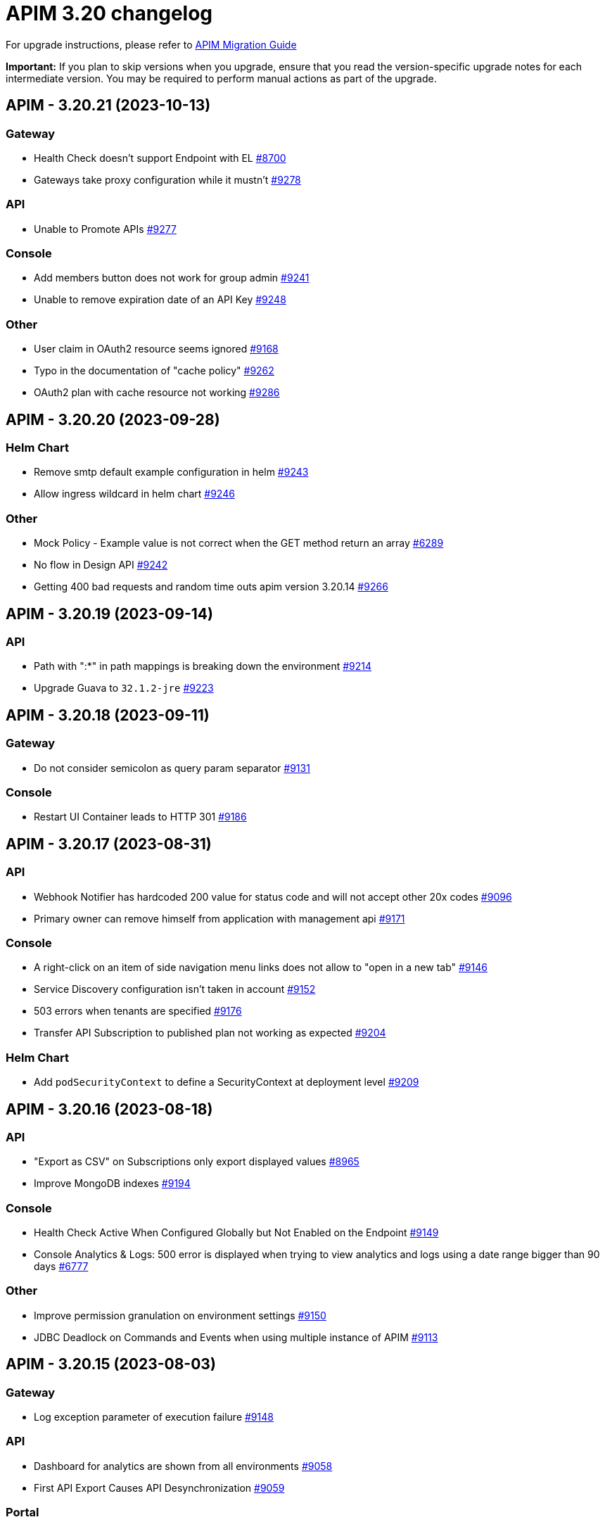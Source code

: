 = APIM 3.20 changelog
:page-sidebar: apim_3_x_sidebar
:page-permalink: apim/3.x/changelog-3.20.html
:page-folder: apim
:page-toc: false
:page-layout: apim3x

For upgrade instructions, please refer to https://docs.gravitee.io/apim/3.x/apim_installguide_migration.html[APIM Migration Guide]

*Important:* If you plan to skip versions when you upgrade, ensure that you read the version-specific upgrade notes for each intermediate version. You may be required to perform manual actions as part of the upgrade.

// NOTE: Global 3.20 release info here

// <DO NOT REMOVE THIS COMMENT - ANCHOR FOR FUTURE RELEASES>
 
== APIM - 3.20.21 (2023-10-13)

=== Gateway

* Health Check doesn't support Endpoint with EL https://github.com/gravitee-io/issues/issues/8700[#8700]
* Gateways take proxy configuration while it mustn't  https://github.com/gravitee-io/issues/issues/9278[#9278]

=== API

* Unable to Promote APIs https://github.com/gravitee-io/issues/issues/9277[#9277]

=== Console

* Add members button does not work for group admin https://github.com/gravitee-io/issues/issues/9241[#9241]
* Unable to remove expiration date of an API Key https://github.com/gravitee-io/issues/issues/9248[#9248]

=== Other

* User claim in OAuth2 resource seems ignored https://github.com/gravitee-io/issues/issues/9168[#9168]
* Typo in the documentation of  "cache policy" https://github.com/gravitee-io/issues/issues/9262[#9262]
* OAuth2 plan with cache resource not working https://github.com/gravitee-io/issues/issues/9286[#9286]


 
== APIM - 3.20.20 (2023-09-28)

=== Helm Chart
    
* Remove smtp default example configuration in helm https://github.com/gravitee-io/issues/issues/9243[#9243]
* Allow ingress wildcard in helm chart https://github.com/gravitee-io/issues/issues/9246[#9246]

=== Other

* Mock Policy - Example value is not correct when the GET method return an array https://github.com/gravitee-io/issues/issues/6289[#6289]
* No flow in Design API https://github.com/gravitee-io/issues/issues/9242[#9242]
* Getting 400 bad requests and random time outs apim version 3.20.14 https://github.com/gravitee-io/issues/issues/9266[#9266]




== APIM - 3.20.19 (2023-09-14)

=== API

* Path with ":*" in path mappings is breaking down the environment https://github.com/gravitee-io/issues/issues/9214[#9214]
* Upgrade Guava to `32.1.2-jre` https://github.com/gravitee-io/issues/issues/9223[#9223]


== APIM - 3.20.18 (2023-09-11)

=== Gateway

* Do not consider semicolon as query param separator https://github.com/gravitee-io/issues/issues/9131[#9131]

=== Console

* Restart UI Container leads to HTTP 301 https://github.com/gravitee-io/issues/issues/9186[#9186]

== APIM - 3.20.17 (2023-08-31)

=== API

* Webhook Notifier has hardcoded 200 value for status code and will not accept other 20x codes https://github.com/gravitee-io/issues/issues/9096[#9096]
* Primary owner can remove himself from application with management api https://github.com/gravitee-io/issues/issues/9171[#9171]

=== Console

* A right-click on an item of side navigation menu links does not allow to "open in a new tab" https://github.com/gravitee-io/issues/issues/9146[#9146]
* Service Discovery configuration isn't taken in account https://github.com/gravitee-io/issues/issues/9152[#9152]
* 503 errors when tenants are specified https://github.com/gravitee-io/issues/issues/9176[#9176]
* Transfer API Subscription to published plan not working as expected https://github.com/gravitee-io/issues/issues/9204[#9204]

=== Helm Chart

* Add `podSecurityContext` to define a SecurityContext at deployment level https://github.com/gravitee-io/issues/issues/9209[#9209]


== APIM - 3.20.16 (2023-08-18)

=== API

* "Export as CSV" on Subscriptions only export displayed values https://github.com/gravitee-io/issues/issues/8965[#8965]
* Improve MongoDB indexes https://github.com/gravitee-io/issues/issues/9194[#9194]

=== Console

* Health Check Active When Configured Globally but Not Enabled on the Endpoint https://github.com/gravitee-io/issues/issues/9149[#9149]
* Console Analytics & Logs: 500 error is displayed when trying to view analytics and logs using a date range bigger than 90 days https://github.com/gravitee-io/issues/issues/6777[#6777]

=== Other

* Improve permission granulation on environment settings https://github.com/gravitee-io/issues/issues/9150[#9150]
* JDBC Deadlock on Commands and Events when using multiple instance of APIM https://github.com/gravitee-io/issues/issues/9113[#9113]


 
== APIM - 3.20.15 (2023-08-03)

=== Gateway

* Log exception parameter of execution failure https://github.com/gravitee-io/issues/issues/9148[#9148]

=== API

* Dashboard for analytics are shown from all environments https://github.com/gravitee-io/issues/issues/9058[#9058]
* First API Export Causes API Desynchronization https://github.com/gravitee-io/issues/issues/9059[#9059]

=== Portal

* Logout issue on portal https://github.com/gravitee-io/issues/issues/9156[#9156]

=== Other

* API promotion fails if sharding tags applied on API https://github.com/gravitee-io/issues/issues/9121[#9121]


 
== APIM - 3.20.14 (2023-07-20)

=== Gateway

* Allow to increase websocket max frame size and max message size in `gravitee.yaml` https://github.com/gravitee-io/issues/issues/6751[#6751]
* No plan selected when using JWT with selection rule and keyless plans https://github.com/gravitee-io/issues/issues/9127[#9127]

=== API

* APIM not allowing unused context path https://github.com/gravitee-io/issues/issues/9093[#9093]
* Unable to validate a subscription if app name is longer than 64 characters https://github.com/gravitee-io/issues/issues/9115[#9115]

=== Console

* Markdown documentation disappears if the syntax is wrong https://github.com/gravitee-io/issues/issues/7230[#7230]

=== Portal

* Markdown Editor Page Link Syntax Shows as Plain Text in Portal https://github.com/gravitee-io/issues/issues/9129[#9129]


 
== APIM - 3.20.13 (2023-07-06)

=== API

* API level email notifications not being sent when owner is a group https://github.com/gravitee-io/issues/issues/9079[#9079]
* Internal Server Exception 500: when trying to access api or app from url https://github.com/gravitee-io/issues/issues/9089[#9089]
* API search is returning APIs with irrelevant sorting when searching with multiple terms https://github.com/gravitee-io/issues/issues/9095[#9095]
* Deploy an API regardless of its origin https://github.com/gravitee-io/issues/issues/9103[#9103]
* Gateway not able to connect to ES 8 https://github.com/gravitee-io/issues/issues/9105[#9105]
* Promotion not working with API containing lots of documentation or images https://github.com/gravitee-io/issues/issues/9110[#9110]

=== Console

* APIM UI Settings Permissions  https://github.com/gravitee-io/issues/issues/9077[#9077]

=== Portal

* User Role Has Ability To Update Application Metadata in Portal UI https://github.com/gravitee-io/issues/issues/9031[#9031]

=== Helm Chart
    
* Gateway ratelimit configuration missing mongo truststore https://github.com/gravitee-io/issues/issues/9067[#9067]
* `api` section in config map not applied due to wrong indentation https://github.com/gravitee-io/issues/issues/9120[#9120]

=== Other

* Cannot change Content-Type from Groovy policy failure result https://github.com/gravitee-io/issues/issues/9066[#9066]
* URL encoded path not usable in Dynamic Routing policy https://github.com/gravitee-io/issues/issues/9107[#9107]
* gravitee-policy-oauth2: TokenIntrospectionResult does not support `scp` for key in JWT https://github.com/gravitee-io/issues/issues/9114[#9114]
* URL Rewriting policy is removing multi value headers https://github.com/gravitee-io/issues/issues/9085[#9085]

 
== APIM - 3.20.12 (2023-06-23)

=== Gateway

* EL can't evaluate when it contains an array with more than 400 elements https://github.com/gravitee-io/issues/issues/9102[#9102]

=== API

* The `summary`/`details` HTML tags are considered unsafe in Markdown doc pages https://github.com/gravitee-io/issues/issues/9090[#9090]
* Impossible to get APIs using /apis endpoint as API_PUBLISHER when v4 api exists https://github.com/gravitee-io/issues/issues/9091[#9091]

=== Helm Chart

* Helm Charts improvement multiple  managed SA accounts https://github.com/gravitee-io/issues/issues/8987[#8987]


== APIM - 3.20.11 (2023-06-08)

=== Gateway

* Invalid property in the config file example https://github.com/gravitee-io/issues/issues/9061[#9061]
* Error when client is closing the connection before the Gateway handled the response from backend (jupiter activated) https://github.com/gravitee-io/issues/issues/9073[#9073]
* APIs that have special characters in path parameter do not work https://github.com/gravitee-io/issues/issues/9081[#9081]

=== API

* Enhance dynamic dictionary logging https://github.com/gravitee-io/issues/issues/8973[#8973]
* Keyless plan is still useable in DEBUG mode even after being closed https://github.com/gravitee-io/issues/issues/9006[#9006]
* Improve performance of endpoint to list pages on the Portal API https://github.com/gravitee-io/issues/issues/9053[#9053]

=== Console

* Environment Settings Inaccessible to Local Users Without Admin Organization Role  https://github.com/gravitee-io/issues/issues/9070[#9070]
* Error message when trying to open "Backend services" with documentation panel open https://github.com/gravitee-io/issues/issues/9071[#9071]
* Application Log API Filter Displays Unsubscribed APIs https://github.com/gravitee-io/issues/issues/9080[#9080]

=== Other

* Duplicate `annotations` field in deployment in the Helm Chart https://github.com/gravitee-io/issues/issues/9082[#9082]


 
== APIM - 3.20.10 (2023-05-26)

=== API

* Best match does not work with DEBUG mode https://github.com/gravitee-io/issues/issues/8993[#8993]
* Keyless plan is still usable in DEBUG mode even after being closed https://github.com/gravitee-io/issues/issues/9006[#9006]
* Notification using email from metadata are not working  https://github.com/gravitee-io/issues/issues/9030[#9030]
* Plan Selection Rules Not Migrating with API Version Upgrade https://github.com/gravitee-io/issues/issues/9032[#9032]
* `Cpu.getLoadAverage()` is throwing when running APIM on Windows https://github.com/gravitee-io/issues/issues/9039[#9039]
* Add support for ElasticSearch 8 https://github.com/gravitee-io/issues/issues/9043[#9043]
* Application list is showing also archived applications even if we request not to https://github.com/gravitee-io/issues/issues/9050[#9050]
* Pagination of Application endpoint is broken on last page https://github.com/gravitee-io/issues/issues/9052[#9052]

=== Console

* Drag & Drop is not working in policy studio with Firefox 111+ https://github.com/gravitee-io/issues/issues/8970[#8970]

=== Portal

* Impossible to contact the owner of API on developer portal when the owner is a group https://github.com/gravitee-io/issues/issues/6616[#6616]

=== Other

* Validate request policy does not work with APIM <3.20 https://github.com/gravitee-io/issues/issues/9045[#9045]

 
== APIM - 3.20.9 (2023-05-15)

=== API

* Error with the link for documentation, after api creation wizard https://github.com/gravitee-io/issues/issues/7242[#7242]
* Method pathParameters() in groovy policy gives null value https://github.com/gravitee-io/issues/issues/8854[#8854]
* PathParameter are not working https://github.com/gravitee-io/issues/issues/8921[#8921]
* Improve performance of endpoint to list plans on the Portal API https://github.com/gravitee-io/issues/issues/9042[#9042]
* Problem in Loading Plan for some APIs   https://github.com/gravitee-io/issues/issues/9044[#9044]

=== Console

* Cursor wrongly placed in markdown editor https://github.com/gravitee-io/issues/issues/7254[#7254]
* China does not show correctly on default Geo dashboard https://github.com/gravitee-io/issues/issues/8230[#8230]
* Changing the default logo in the Theme has no effect  https://github.com/gravitee-io/issues/issues/8882[#8882]

== APIM - 3.20.8 (2023-05-05)

=== Other

* Encoding issue with the cache policy https://github.com/gravitee-io/issues/issues/8561[#8561]
 
== APIM - 3.20.7 (2023-05-05)

=== API

* Open Source Edition license issue when deploying Gravitee on Kubernetes using helm charts https://github.com/gravitee-io/issues/issues/8659[#8659]
* API picture is removed when rollback is done https://github.com/gravitee-io/issues/issues/8801[#8801]
* LDAP configuration with multi Orgs https://github.com/gravitee-io/issues/issues/8892[#8892]
* API promotion not working with JDBC database https://github.com/gravitee-io/issues/issues/9033[#9033]
* Dictionary Fields Not Visible to Users Without System Admin Organization Role https://github.com/gravitee-io/issues/issues/9038[#9038]
* Login issues when role mapping is null https://github.com/gravitee-io/issues/issues/9040[#9040]

=== Console

* Focus lost after typing 1 character in fields of API's property https://github.com/gravitee-io/issues/issues/8802[#8802]
* Unable to search application with its id https://github.com/gravitee-io/issues/issues/8996[#8996]

=== Portal

* When a page for API has long name, it appears indented in the page selection https://github.com/gravitee-io/issues/issues/7575[#7575]

 
== APIM - 3.20.6 (2023-04-28)

=== Gateway

* OutOfMemory when calling the Prometheus endpoint https://github.com/gravitee-io/issues/issues/8976[#8976]
* Gateway fail to connect to Jaeger secured with TLS https://github.com/gravitee-io/issues/issues/9021[#9021]

=== API

* API Search returns a lexical error when using `/` https://github.com/gravitee-io/issues/issues/8753[#8753]
* No default role applied for users if a Condition for a Role Mapping is evaluated as false https://github.com/gravitee-io/issues/issues/8971[#8971]
* Plan policies are lost during API migration to design studio https://github.com/gravitee-io/issues/issues/8981[#8981]
* Dynamic properties are not working on APIs not in DEFAULT environment https://github.com/gravitee-io/issues/issues/9018[#9018]
* User with "USER" role can access APIs subscription approval https://github.com/gravitee-io/issues/issues/9022[#9022]
* Improve API v1 (Path based) to API v2 (Flow based) conversion https://github.com/gravitee-io/issues/issues/9036[#9036]
* Markdown sanitization activated by default

=== Console

* "Export as CSV" on Subscriptions only export displayed values https://github.com/gravitee-io/issues/issues/8965[#8965]
* Unable to filter API's logs by application name https://github.com/gravitee-io/issues/issues/8995[#8995]
* Prevent defining API Primary owner members in group in User mode https://github.com/gravitee-io/issues/issues/9020[#9020]

=== Portal

* API Picture not displayed on Application page https://github.com/gravitee-io/issues/issues/8749[#8749]
* Performance issue of the portal-api https://github.com/gravitee-io/issues/issues/9023[#9023]

=== Other

* Request Validation policy hangs in certain conditions https://github.com/gravitee-io/issues/issues/8347[#8347]
* Policy SSL Enforcement too restrictive regex https://github.com/gravitee-io/issues/issues/9029[#9029]

 
== APIM - 3.20.5 (2023-04-14)

=== Gateway

* Debug mode not working with ssl and haproxy https://github.com/gravitee-io/issues/issues/8984[#8984]

=== API

* Default API role defined at the organization level is overriding the default group member role https://github.com/gravitee-io/issues/issues/7362[#7362]
* In DEFAULT mode, the operator EQUALS should not consider the path `/foo/:bar` like `/foo/.*` https://github.com/gravitee-io/issues/issues/8945[#8945]
* APIs logs available to any API publisher https://github.com/gravitee-io/issues/issues/8968[#8968]
* Event loop blocked when updating dynamic properties take a while https://github.com/gravitee-io/issues/issues/8969[#8969]
* API documentation page import impossible using Bitbucket reference  https://github.com/gravitee-io/issues/issues/8985[#8985]
* Avoid ERROR log level when UserProfile mapping is invalid https://github.com/gravitee-io/issues/issues/9013[#9013]

=== Console

* Missing readonly state on some inputs based on role's permissions  https://github.com/gravitee-io/issues/issues/7223[#7223]
* Options of `gv-select` not always visible or correctly placed https://github.com/gravitee-io/issues/issues/8348[#8348]
* Non-admin user cannot transfer ownership of application https://github.com/gravitee-io/issues/issues/8455[#8455]
* Not able to open Application and API in a new tab by right-clicking their names https://github.com/gravitee-io/issues/issues/8589[#8589]
* Proxy fields not disabled when System proxy activated in endpoint configuration https://github.com/gravitee-io/issues/issues/8590[#8590]
* Stats pie widget not matching the colors and labels defined in config https://github.com/gravitee-io/issues/issues/8989[#8989]
* When migration is used on paths based API no redirection to designer studio is done https://github.com/gravitee-io/issues/issues/8994[#8994]
* ID_token_hint missing from console logout leading to errors https://github.com/gravitee-io/issues/issues/8998[#8998]

=== Portal

* Doc homepage does not load correctly when navigating to another API https://github.com/gravitee-io/issues/issues/8145[#8145]
* Paging issues with members of an application https://github.com/gravitee-io/issues/issues/8582[#8582]
* Cannot use PKCE authentication on Swagger doc page https://github.com/gravitee-io/issues/issues/9005[#9005]

=== Other

* Cannot retrieve scheme (http/https) and port in Groovy policy, missing getters... https://github.com/gravitee-io/issues/issues/9007[#9007]
* API properties can not be accessed in Javascript Policy https://github.com/gravitee-io/issues/issues/9010[#9010]

 
== APIM - 3.20.4 (2023-03-30)

=== API

* All API displayed as out of sync even if no change was done https://github.com/gravitee-io/issues/issues/8954[#8954]
* Missing PK on `subscriptions_metadata` table https://github.com/gravitee-io/issues/issues/8967[#8967]
* Data lost when upgrading to 3.18+ with JDBC database https://github.com/gravitee-io/issues/issues/8980[#8980]

== APIM - 3.20.3 (2023-03-27)

=== Gateway

* Multiple values of Transaction header when `handlers` is set https://github.com/gravitee-io/issues/issues/7618[#7618]
* No circuit breaker applied on an unhealthy API when dynamic routing is activated https://github.com/gravitee-io/issues/issues/8919[#8919]
* Error when starting the Gateway with Kubernetes values https://github.com/gravitee-io/issues/issues/8927[#8927]
* Synchronization error on startup with multiple environments on SQL database https://github.com/gravitee-io/issues/issues/8929[#8929]
* Gateway timeout is not logged when API is called by another API https://github.com/gravitee-io/issues/issues/8941[#8941]
* Consumer response logs are missing when using the Jupiter engine https://github.com/gravitee-io/issues/issues/8942[#8942]
* Health-check fails if endpoint host contains an underscore https://github.com/gravitee-io/issues/issues/8946[#8946]
* Chunk corruption with TLS and HTTP 1.1  https://github.com/gravitee-io/issues/issues/8956[#8956]
* Random 503 error when using {#properties['backend']} on endpoint target https://github.com/gravitee-io/issues/issues/8959[#8959]
* Wrong value in `proxy-request.headers.host` with Jupiter execution mode https://github.com/gravitee-io/issues/issues/8961[#8961]

=== API

* Response from the request "Attach a media to a portal page" does not give all data like in the documentation https://github.com/gravitee-io/issues/issues/6787[#6787]
* Search by payload does not work properly with special characters https://github.com/gravitee-io/issues/issues/8470[#8470]
* Some characters are not supported in a MongoDB URI https://github.com/gravitee-io/issues/issues/8643[#8643]
* Can not export API after using "Import multiple files" feature https://github.com/gravitee-io/issues/issues/8828[#8828]
* Pagination issue with APIs on different environments https://github.com/gravitee-io/issues/issues/8923[#8923]
* Sending notifications is not possible when there are two subscriptions to a single application https://github.com/gravitee-io/issues/issues/8939[#8939]

=== Console

* Cropped tooltip when charts contain a lot of series https://github.com/gravitee-io/issues/issues/5852[#5852]
* Pagination of the API properties table is not working https://github.com/gravitee-io/issues/issues/7048[#7048]
* Not possible to remove General conditions from a plan https://github.com/gravitee-io/issues/issues/8465[#8465]
* Transfer ownership of API does not automatically display current members https://github.com/gravitee-io/issues/issues/8516[#8516]
* Dashboard shows all APIs stopped when all APIs are started https://github.com/gravitee-io/issues/issues/8760[#8760]
* API can not be updated properly if a plan's name contains a `+` character https://github.com/gravitee-io/issues/issues/8909[#8909]
* API Endpoint configuration is lost when saving healthcheck configuration https://github.com/gravitee-io/issues/issues/8947[#8947]

=== Portal

* Non-required fields displayed as required in OpenAPI documentation https://github.com/gravitee-io/issues/issues/7099[#7099]

=== Other

* Policy SSL Enforcement can be configured with invalid DN https://github.com/gravitee-io/issues/issues/6457[#6457]
* Traffic shadowing policy is not compatible with the latest versions of APIM https://github.com/gravitee-io/issues/issues/8385[#8385]
* Email notifier not handling properly newline in alert body https://github.com/gravitee-io/issues/issues/8752[#8752]
* XMLtoJSON policy does not execute based on Content-Type header value https://github.com/gravitee-io/issues/issues/8953[#8953]

 
== APIM - 3.20.2 (2023-03-03)

=== Gateway

* Gateway exceeded memory limit for $group with mongodb atlas https://github.com/gravitee-io/issues/issues/8914[#8914]
* Server error on flow selection in best-match mode https://github.com/gravitee-io/issues/issues/8899[#8899]
* Fix technical API endpoints: `/_node/monitor` and `/_node/configuration` https://github.com/gravitee-io/issues/issues/8838[#8838] & https://github.com/gravitee-io/issues/issues/8875[#8875]
* Wait for caches to be populated before moving to ready when starting the gateway https://github.com/gravitee-io/issues/issues/8866[#8866]
* Revoke subscriptions when Client ID is changed https://github.com/gravitee-io/issues/issues/8883[#8883]

=== API

* Do not duplicate flows when some dynamic properties are scheduled https://github.com/gravitee-io/issues/issues/8844[#8844]
* Do not override `application_groups` data when upgrading from 3.15 to 3.19 with JDBC https://github.com/gravitee-io/issues/issues/8876[#8876]
* Error when loading Identity Provider with id in uppercase https://github.com/gravitee-io/issues/issues/8900[#8900]
* Password policy pattern not consistent between code and config file https://github.com/gravitee-io/issues/issues/8905[#8905]

=== Console

* Unable to access Gateway instances screen when DB contains a lot of events https://github.com/gravitee-io/issues/issues/8898[#8898]
* API version missing in UI https://github.com/gravitee-io/issues/issues/8904[#8904]
* Response Template for `SPIKE_ARREST_TOO_MANY_REQUESTS` missing https://github.com/gravitee-io/issues/issues/7082[#7082]
* Special characters are truncated inside a query param https://github.com/gravitee-io/issues/issues/8903[#8903]
* Properly display multiple spaces in API name https://github.com/gravitee-io/issues/issues/8867[#8867]
* Allow to save disabled proxy settings when system proxy is ON https://github.com/gravitee-io/issues/issues/8698[#8698]

=== Portal

* Fix Redoc documentation integration https://github.com/gravitee-io/issues/issues/8703[#8703]

 
== APIM - 3.20.1 (2023-02-10)


=== API

* Sanitize some fields of new External User, Application, Plan https://github.com/gravitee-io/issues/issues/7560[#7560] & https://github.com/gravitee-io/issues/issues/8847[#8847]

* Plan policies were lost when migrated from an API to design studio https://github.com/gravitee-io/issues/issues/8632[#8632]
* Bump Email Notifier to `1.5.0` https://github.com/gravitee-io/issues/issues/8830[#8830]
* Update flows condition max size to 512 https://github.com/gravitee-io/issues/issues/8823[#8823] & https://github.com/gravitee-io/issues/issues/8671[#8671]
* Duplicated platform flows when APIM is linked to Cockpit https://github.com/gravitee-io/issues/issues/8832[#8832]
* Unable to start up with JDBC when platform flows have been defined with multiple steps on the same phase https://github.com/gravitee-io/issues/issues/8816[#8816]
* Handle YAML Anchors and Alias when importing OpenAPI file https://github.com/gravitee-io/issues/issues/8858[#8858]

=== Gateway

* Make sure websocket is closed in any cases https://github.com/gravitee-io/gravitee-api-management/pull/2796[#2796]
* EL was not working properly for the assign attribute policy depending on the scope of execution https://github.com/gravitee-io/issues/issues/8810[#8810]
* Subscription lost when redeploying https://github.com/gravitee-io/issues/issues/8855[#8855]

* API Subscription was not working after closing and re-creating https://github.com/gravitee-io/issues/issues/8600[#8600]
* Add support from websocket frame compression https://github.com/gravitee-io/issues/issues/8689[#8689]
* Exception "Error while determining deployed APIs store into events payload" fixed https://github.com/gravitee-io/issues/issues/8464[#8464]
* Do not save clientId in API key subscription https://github.com/gravitee-io/issues/issues/8855[#8855]
* Properly set `response` attribute in the execution context for the `assign-attribute` policy https://github.com/gravitee-io/issues/issues/8810[#8810]

=== Console

* "Show advanced filters" was missing on the analytics page https://github.com/gravitee-io/issues/issues/8677[#8677]
* Version column renamed on API table. https://github.com/gravitee-io/issues/issues/8772[#8772]

* Display icons of APIs in API list screen https://github.com/gravitee-io/issues/issues/8809[#8809]
* Global improvement on log filters https://github.com/gravitee-io/issues/issues/8822[#8822] & https://github.com/gravitee-io/issues/issues/8839[#8839]

=== Portal

* Properly display buttons in application analytics filters https://github.com/gravitee-io/issues/issues/8677[#8677]


== APIM - 3.20 (2023-01-05)

=== API Management - Console

* Brand new menu to unify the experience between all Gravitee products
* Introducing v1 APIs reaching end of support and help users migrate to v2
* APIs list page navigation enhancements
* APIs are read-only if managed by our GKO (Gravitee Kubernetes Operator)
* Allow to delete a media using the Management API
* [V4 M-API] Manage v4 APIs subscriptions as an API Publisher & an API Consumer

=== link:{{'/apim/3.x/event_native_apim_introduction.html' | relative_url}}[Event-Native API Management]

* Endpoint - Kafka Connector Advanced (EE)
** Ability to connect to a secured Kafka cluster
** Introducing RESUME & LIMIT capabilities for QoS (Quality of Service)
* Endpoint - MQTT5 Connector
** Consume messages from a MQTT5 event-broker
** Push messages to a MQTT5 event-broker
* Endpoint - MQTT5 Connector Advanced (EE)
** Ability to connect to a secured MQTT5 event-broker
** Introducing QoS (Quality of Service) capabilities
* Entrypoint - Webhook connector
** Create an API with a webhook entrypoint
** Subscribe to an API with a webhook entrypoint
** Receive messages on my callback url 
* Introducing foundation support for sync API on v4 - httpproxy entrypoint & endpoint
* Message filtering policy
* Support conditions on messages

=== link:{{'/apim/3.x/apim_kubernetes_operator_overview.html'| relative_url}}[Gravitee Kubernetes Operator]

* CRD Lifecycle - Apply changes related CRDs on update
* Store credentials in K8 secrets
* Export a complex API and import it in a new/same environment 
* Manage resources as CRD and reuse them in several APIs
